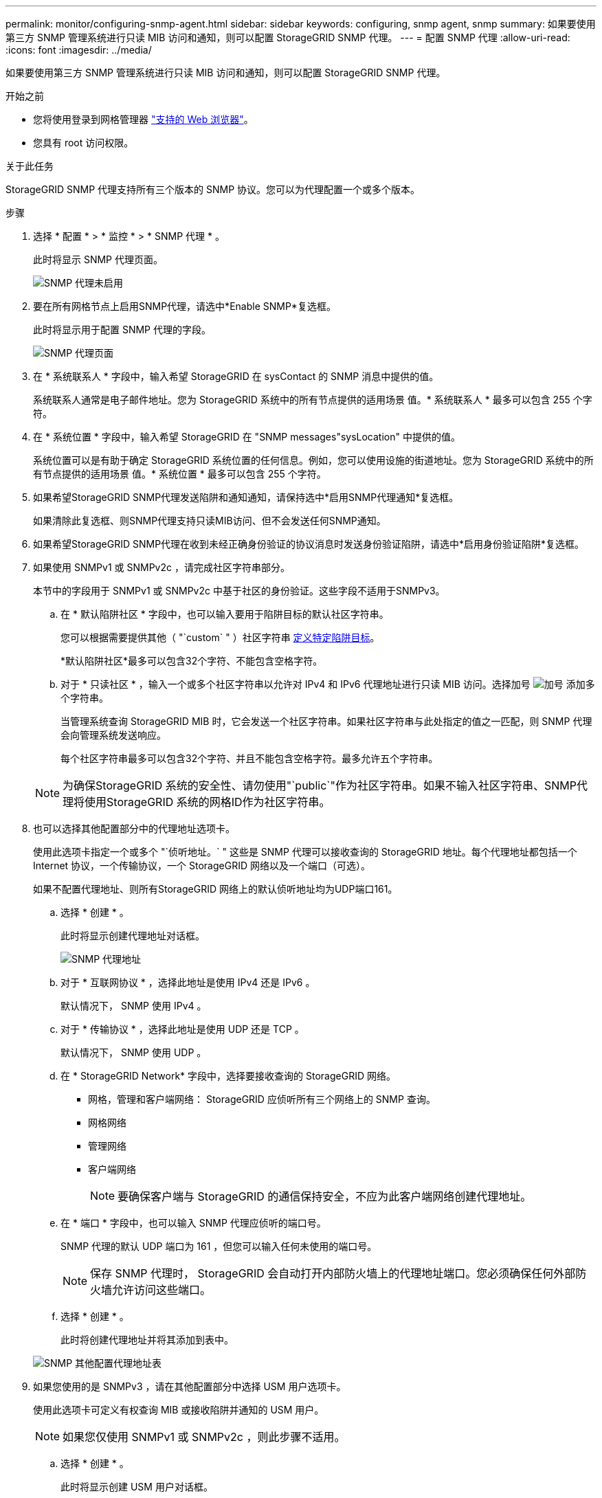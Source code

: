 ---
permalink: monitor/configuring-snmp-agent.html 
sidebar: sidebar 
keywords: configuring, snmp agent, snmp 
summary: 如果要使用第三方 SNMP 管理系统进行只读 MIB 访问和通知，则可以配置 StorageGRID SNMP 代理。 
---
= 配置 SNMP 代理
:allow-uri-read: 
:icons: font
:imagesdir: ../media/


[role="lead"]
如果要使用第三方 SNMP 管理系统进行只读 MIB 访问和通知，则可以配置 StorageGRID SNMP 代理。

.开始之前
* 您将使用登录到网格管理器 link:../admin/web-browser-requirements.html["支持的 Web 浏览器"]。
* 您具有 root 访问权限。


.关于此任务
StorageGRID SNMP 代理支持所有三个版本的 SNMP 协议。您可以为代理配置一个或多个版本。

.步骤
. 选择 * 配置 * > * 监控 * > * SNMP 代理 * 。
+
此时将显示 SNMP 代理页面。

+
image::../media/snmp_agent_not_enabled.png[SNMP 代理未启用]

. 要在所有网格节点上启用SNMP代理，请选中*Enable SNMP*复选框。
+
此时将显示用于配置 SNMP 代理的字段。

+
image::../media/snmp_agent_page.png[SNMP 代理页面]

. 在 * 系统联系人 * 字段中，输入希望 StorageGRID 在 sysContact 的 SNMP 消息中提供的值。
+
系统联系人通常是电子邮件地址。您为 StorageGRID 系统中的所有节点提供的适用场景 值。* 系统联系人 * 最多可以包含 255 个字符。

. 在 * 系统位置 * 字段中，输入希望 StorageGRID 在 "SNMP messages"sysLocation" 中提供的值。
+
系统位置可以是有助于确定 StorageGRID 系统位置的任何信息。例如，您可以使用设施的街道地址。您为 StorageGRID 系统中的所有节点提供的适用场景 值。* 系统位置 * 最多可以包含 255 个字符。

. 如果希望StorageGRID SNMP代理发送陷阱和通知通知，请保持选中*启用SNMP代理通知*复选框。
+
如果清除此复选框、则SNMP代理支持只读MIB访问、但不会发送任何SNMP通知。

. 如果希望StorageGRID SNMP代理在收到未经正确身份验证的协议消息时发送身份验证陷阱，请选中*启用身份验证陷阱*复选框。
. 如果使用 SNMPv1 或 SNMPv2c ，请完成社区字符串部分。
+
本节中的字段用于 SNMPv1 或 SNMPv2c 中基于社区的身份验证。这些字段不适用于SNMPv3。

+
.. 在 * 默认陷阱社区 * 字段中，也可以输入要用于陷阱目标的默认社区字符串。
+
您可以根据需要提供其他（ "`custom` " ）社区字符串 <<select_trap_destination,定义特定陷阱目标>>。

+
*默认陷阱社区*最多可以包含32个字符、不能包含空格字符。

.. 对于 * 只读社区 * ，输入一个或多个社区字符串以允许对 IPv4 和 IPv6 代理地址进行只读 MIB 访问。选择加号 image:../media/icon_plus_sign_black_on_white_old.png["加号"] 添加多个字符串。
+
当管理系统查询 StorageGRID MIB 时，它会发送一个社区字符串。如果社区字符串与此处指定的值之一匹配，则 SNMP 代理会向管理系统发送响应。

+
每个社区字符串最多可以包含32个字符、并且不能包含空格字符。最多允许五个字符串。

+

NOTE: 为确保StorageGRID 系统的安全性、请勿使用"`public`"作为社区字符串。如果不输入社区字符串、SNMP代理将使用StorageGRID 系统的网格ID作为社区字符串。



. 也可以选择其他配置部分中的代理地址选项卡。
+
使用此选项卡指定一个或多个 "`侦听地址。` " 这些是 SNMP 代理可以接收查询的 StorageGRID 地址。每个代理地址都包括一个 Internet 协议，一个传输协议，一个 StorageGRID 网络以及一个端口（可选）。

+
如果不配置代理地址、则所有StorageGRID 网络上的默认侦听地址均为UDP端口161。

+
.. 选择 * 创建 * 。
+
此时将显示创建代理地址对话框。

+
image::../media/snmp_create_agent_address.png[SNMP 代理地址]

.. 对于 * 互联网协议 * ，选择此地址是使用 IPv4 还是 IPv6 。
+
默认情况下， SNMP 使用 IPv4 。

.. 对于 * 传输协议 * ，选择此地址是使用 UDP 还是 TCP 。
+
默认情况下， SNMP 使用 UDP 。

.. 在 * StorageGRID Network* 字段中，选择要接收查询的 StorageGRID 网络。
+
*** 网格，管理和客户端网络： StorageGRID 应侦听所有三个网络上的 SNMP 查询。
*** 网格网络
*** 管理网络
*** 客户端网络
+

NOTE: 要确保客户端与 StorageGRID 的通信保持安全，不应为此客户端网络创建代理地址。



.. 在 * 端口 * 字段中，也可以输入 SNMP 代理应侦听的端口号。
+
SNMP 代理的默认 UDP 端口为 161 ，但您可以输入任何未使用的端口号。

+

NOTE: 保存 SNMP 代理时， StorageGRID 会自动打开内部防火墙上的代理地址端口。您必须确保任何外部防火墙允许访问这些端口。

.. 选择 * 创建 * 。
+
此时将创建代理地址并将其添加到表中。

+
image::../media/snmp_other_configurations_agent_addresses_table.png[SNMP 其他配置代理地址表]



. 如果您使用的是 SNMPv3 ，请在其他配置部分中选择 USM 用户选项卡。
+
使用此选项卡可定义有权查询 MIB 或接收陷阱并通知的 USM 用户。

+

NOTE: 如果您仅使用 SNMPv1 或 SNMPv2c ，则此步骤不适用。

+
.. 选择 * 创建 * 。
+
此时将显示创建 USM 用户对话框。

+
image::../media/snmp_create_usm_user.png[SNMP USM 用户]

.. 为此 USM 用户输入唯一的 * 用户名 * 。
+
用户名最多包含32个字符、不能包含空格字符。创建用户后、无法更改此用户名。

.. 如果此用户对MIB具有只读访问权限，请选中*只读MIB访问*复选框。
+
如果选择 * 只读 MIB 访问 * ，则会禁用 * 权威引擎 ID* 字段。

+

NOTE: 具有只读MIB访问权限的USM用户不能具有引擎ID。

.. 如果要在通知目标中使用此用户，请为此用户输入 * 权威引擎 ID* 。
+

NOTE: SNMPv3 INFORM 目标必须具有具有引擎 ID 的用户。SNMPv3陷阱目标不能包含具有引擎ID的用户。

+
权威引擎 ID 可以是 5 到 32 字节，以十六进制表示。

.. 为 USM 用户选择一个安全级别。
+
*** * authPriv* ：此用户与身份验证和隐私（加密）通信。您必须指定身份验证协议和密码以及隐私协议和密码。
*** * authNoPriv* ：此用户使用身份验证进行通信，并且没有隐私（无加密）。您必须指定身份验证协议和密码。


.. 输入并确认此用户将用于身份验证的密码。
+

NOTE: 唯一支持的身份验证协议是 SHA （ HMAC-SHA-96 ）。

.. 如果您选择了 * 身份验证基础 * ，请输入并确认此用户将用于隐私保护的密码。
+

NOTE: 唯一支持的隐私协议是 AES 。

.. 选择 * 创建 * 。
+
此时将创建 USM 用户并将其添加到表中。

+
image::../media/snmp_other_config_usm_users_table.png[SNMP 其他配置 USM 用户表]



. 在其他配置部分中，选择陷阱目标选项卡。
+
通过陷阱目标选项卡，您可以为 StorageGRID 陷阱或通知通知定义一个或多个目标。启用SNMP代理并选择*保存*后，StorageGRID 将开始向每个定义的目标发送通知。触发警报时会发送通知。此外，还会为受支持的 MIB-II 实体（例如 ifdown 和 coldstart ）发送标准通知。

+
.. 选择 * 创建 * 。
+
此时将显示创建陷阱目标对话框。

+
image::../media/snmp_create_trap_destination.png[SNMP 创建陷阱目标]

.. 在 * 版本 * 字段中，选择要用于此通知的 SNMP 版本。
.. 根据您选择的版本填写此表单
+
[cols="1a,2a"]
|===
| version | 指定此信息 


 a| 
SNMPv1

(对于SNMPv1、SNMP代理只能发送陷阱。不支持通知。)
 a| 
... 在 * 主机 * 字段中，输入要接收陷阱的 IPv4 或 IPv6 地址（或 FQDN ）。
... 对于 * 端口 * ，请使用默认值（ 162 ），除非必须使用其他值。（ 162 是 SNMP 陷阱的标准端口。）
... 对于 * 协议 * ，请使用默认值（ UDP ）。此外，还支持 TCP 。（ UDP 是标准 SNMP 陷阱协议。）
... 如果在 SNMP 代理页面上指定了一个陷阱团体，请使用默认陷阱团体，或者为此陷阱目标输入自定义社区字符串。
+
自定义社区字符串最多可以包含32个字符、并且不能包含空格。





 a| 
SNMPv2c
 a| 
... 选择目标是用于陷阱还是用于通知。
... 在 * 主机 * 字段中，输入要接收陷阱的 IPv4 或 IPv6 地址（或 FQDN ）。
... 对于 * 端口 * ，请使用默认值（ 162 ），除非必须使用其他值。（ 162 是 SNMP 陷阱的标准端口。）
... 对于 * 协议 * ，请使用默认值（ UDP ）。此外，还支持 TCP 。（ UDP 是标准 SNMP 陷阱协议。）
... 如果在 SNMP 代理页面上指定了一个陷阱团体，请使用默认陷阱团体，或者为此陷阱目标输入自定义社区字符串。
+
自定义社区字符串最多可以包含32个字符、并且不能包含空格。





 a| 
SNMPv3
 a| 
... 选择目标是用于陷阱还是用于通知。
... 在 * 主机 * 字段中，输入要接收陷阱的 IPv4 或 IPv6 地址（或 FQDN ）。
... 对于 * 端口 * ，请使用默认值（ 162 ），除非必须使用其他值。（ 162 是 SNMP 陷阱的标准端口。）
... 对于 * 协议 * ，请使用默认值（ UDP ）。此外，还支持 TCP 。（ UDP 是标准 SNMP 陷阱协议。）
... 选择要用于身份验证的 USM 用户。
+
**** 如果选择了 * 陷阱 * ，则仅显示不具有权威引擎 ID 的 USM 用户。
**** 如果选择 * 通知 * ，则仅显示具有权威引擎 ID 的 USM 用户。




|===
.. 选择 * 创建 * 。
+
此时将创建陷阱目标并将其添加到表中。



. 完成SNMP代理配置后，选择*Save*。
+
新的 SNMP 代理配置将变为活动状态。



.相关信息
link:silencing-alert-notifications.html["静默警报通知"]
